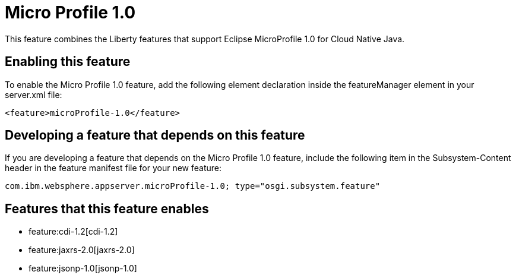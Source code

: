 = Micro Profile 1.0
:nofooter:
This feature combines the Liberty features that support Eclipse MicroProfile 1.0 for Cloud Native Java.

== Enabling this feature
To enable the Micro Profile 1.0 feature, add the following element declaration inside the featureManager element in your server.xml file:


----
<feature>microProfile-1.0</feature>
----

== Developing a feature that depends on this feature
If you are developing a feature that depends on the Micro Profile 1.0 feature, include the following item in the Subsystem-Content header in the feature manifest file for your new feature:


[source,]
----
com.ibm.websphere.appserver.microProfile-1.0; type="osgi.subsystem.feature"
----

== Features that this feature enables
* feature:cdi-1.2[cdi-1.2]
* feature:jaxrs-2.0[jaxrs-2.0]
* feature:jsonp-1.0[jsonp-1.0]
